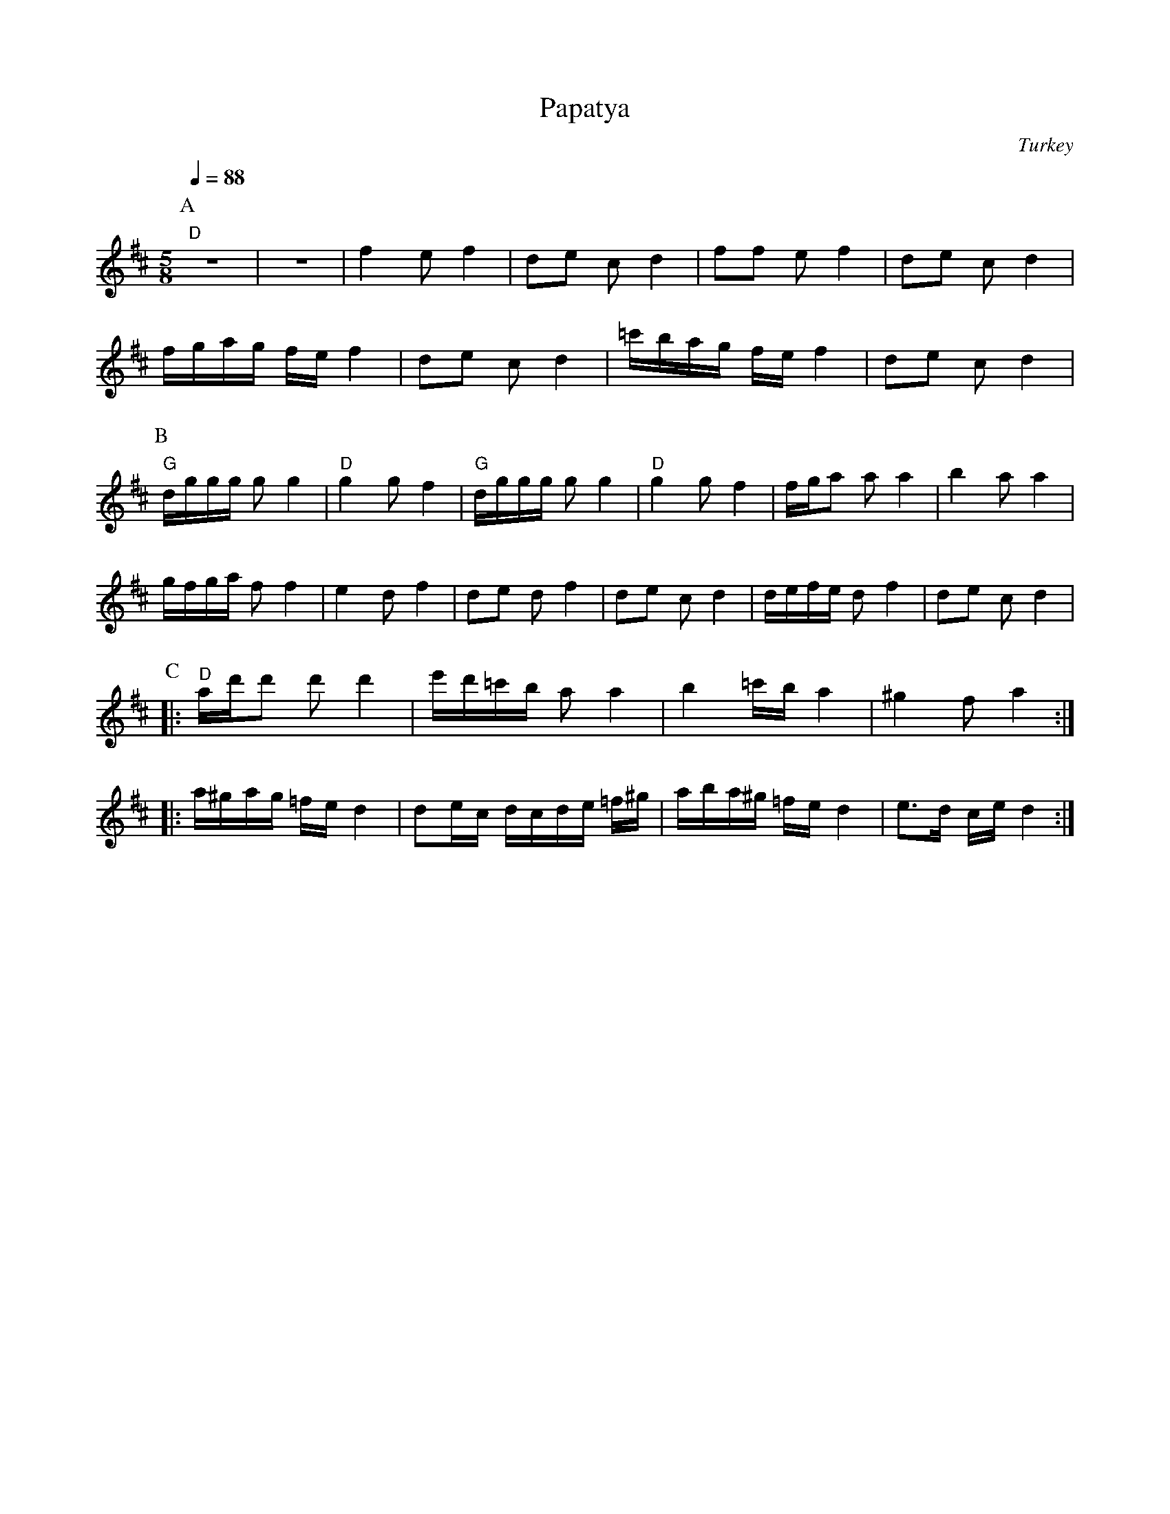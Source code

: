 X: 254
T: Papatya
O: Turkey
Z: Birgitt Karlson
M: 5/8
L: 1/8
Q: 1/4=88
K: D octave=1
%%MIDI program 28
%%MIDI bassprog 118
%%MIDI gchord f2ff2
P:A
  "D"z5             |z5                    |\
  F2 E F2           |DE C D2               |\
  FF E F2           |DE C D2               |
  F/G/A/G/ F/E/ F2  |DE C D2               |\
  =c/B/A/G/ F/E/ F2 |DE C D2               |
P:B
%%MIDI bassprog 117
  "G"D/G/G/G/ G G2  |"D"G2 G F2            |\
  "G"D/G/G/G/ G G2  |"D"G2 G F2            |\
  F/G/A A A2        |B2 A A2               |
  G/F/G/A/ F F2     |E2 D F2               |\
  DE D F2           | DE C D2              |\
  D/E/F/E/ D F2     |DE C D2               |
P:C
%%MIDI bassprog 116
|:"D"A/d/d d d2     |e/d/=c/B/  A A2       |\
  B2 =c/B/ A2       | ^G2 FA2              :|
|:A/^G/A/G/ =F/E/ D2| DE/C/ D/C/D/E/ =F/^G/|\
  A/B/A/^G/ =F/E/ D2|E3/2D/ C/E/ D2        :|
